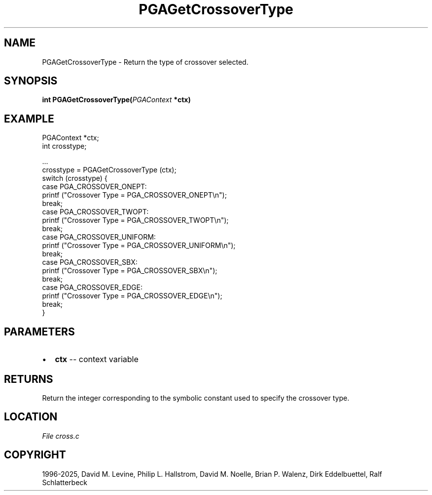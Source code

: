 .\" Man page generated from reStructuredText.
.
.
.nr rst2man-indent-level 0
.
.de1 rstReportMargin
\\$1 \\n[an-margin]
level \\n[rst2man-indent-level]
level margin: \\n[rst2man-indent\\n[rst2man-indent-level]]
-
\\n[rst2man-indent0]
\\n[rst2man-indent1]
\\n[rst2man-indent2]
..
.de1 INDENT
.\" .rstReportMargin pre:
. RS \\$1
. nr rst2man-indent\\n[rst2man-indent-level] \\n[an-margin]
. nr rst2man-indent-level +1
.\" .rstReportMargin post:
..
.de UNINDENT
. RE
.\" indent \\n[an-margin]
.\" old: \\n[rst2man-indent\\n[rst2man-indent-level]]
.nr rst2man-indent-level -1
.\" new: \\n[rst2man-indent\\n[rst2man-indent-level]]
.in \\n[rst2man-indent\\n[rst2man-indent-level]]u
..
.TH "PGAGetCrossoverType" "3" "2025-04-19" "" "PGAPack"
.SH NAME
PGAGetCrossoverType \- Return the type of crossover selected. 
.SH SYNOPSIS
.B int PGAGetCrossoverType(\fI\%PGAContext\fP *ctx) 
.sp
.SH EXAMPLE
.sp
.EX
PGAContext *ctx;
int crosstype;

\&...
crosstype = PGAGetCrossoverType (ctx);
switch (crosstype) {
case PGA_CROSSOVER_ONEPT:
    printf (\(dqCrossover Type = PGA_CROSSOVER_ONEPT\en\(dq);
    break;
case PGA_CROSSOVER_TWOPT:
    printf (\(dqCrossover Type = PGA_CROSSOVER_TWOPT\en\(dq);
    break;
case PGA_CROSSOVER_UNIFORM:
    printf (\(dqCrossover Type = PGA_CROSSOVER_UNIFORM\en\(dq);
    break;
case PGA_CROSSOVER_SBX:
    printf (\(dqCrossover Type = PGA_CROSSOVER_SBX\en\(dq);
    break;
case PGA_CROSSOVER_EDGE:
    printf (\(dqCrossover Type = PGA_CROSSOVER_EDGE\en\(dq);
    break;
}
.EE

 
.SH PARAMETERS
.IP \(bu 2
\fBctx\fP \-\- context variable 
.SH RETURNS
Return the integer corresponding to the symbolic constant used to specify the crossover type.
.SH LOCATION
\fI\%File cross.c\fP
.SH COPYRIGHT
1996-2025, David M. Levine, Philip L. Hallstrom, David M. Noelle, Brian P. Walenz, Dirk Eddelbuettel, Ralf Schlatterbeck
.\" Generated by docutils manpage writer.
.
